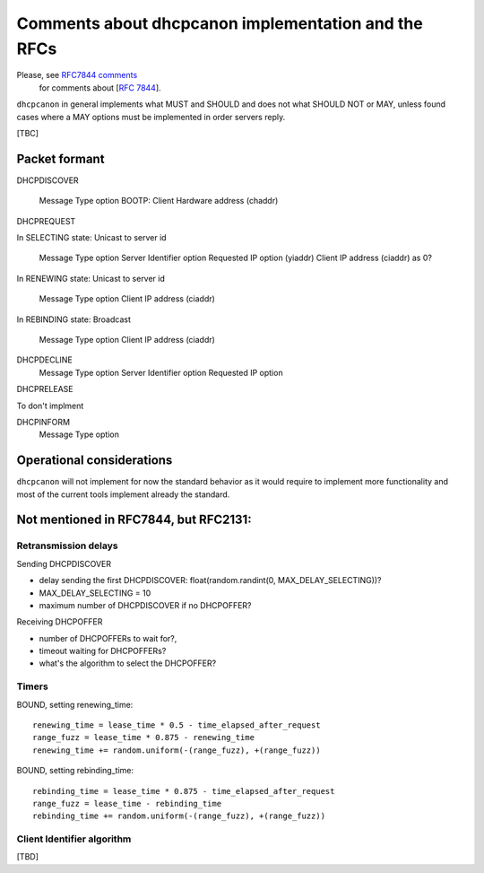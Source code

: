 .. _implementation:

Comments about dhcpcanon implementation and the RFCs
==========================================================

Please, see `RFC7844 comments <https://rfc7844-comments.readthedocs.io>`_
 for comments about [:rfc:`7844`].

``dhcpcanon`` in general implements what MUST and SHOULD and does not
what SHOULD NOT or MAY, unless found cases where a MAY options
must be implemented in order servers reply.

[TBC]

Packet formant
-----------------

DHCPDISCOVER

    Message Type option
    BOOTP: Client Hardware address (chaddr)

DHCPREQUEST

In SELECTING state: Unicast to server id

    Message Type option
    Server Identifier option
    Requested IP option (yiaddr)
    Client IP address (ciaddr) as 0?

In RENEWING state: Unicast to server id

    Message Type option
    Client IP address (ciaddr)

In REBINDING state: Broadcast

    Message Type option
    Client IP address (ciaddr)


DHCPDECLINE
    Message Type option
    Server Identifier option
    Requested IP option

DHCPRELEASE

To don't implment

DHCPINFORM
    Message Type option

Operational considerations
---------------------------

``dhcpcanon`` will not implement for now the standard behavior as
it would require to implement more functionality and most of the current
tools implement already the standard.

Not mentioned in RFC7844, but RFC2131:
---------------------------------------------

Retransmission delays
~~~~~~~~~~~~~~~~~~~~~~~~~~~

Sending DHCPDISCOVER

* delay sending the first DHCPDISCOVER: float(random.randint(0, MAX_DELAY_SELECTING))?
* MAX_DELAY_SELECTING = 10
* maximum number of DHCPDISCOVER if no DHCPOFFER?

Receiving DHCPOFFER

* number of DHCPOFFERs to wait for?,
* timeout waiting for DHCPOFFERs?
* what's the algorithm to select the DHCPOFFER?

Timers
~~~~~~~

BOUND, setting renewing_time::

    renewing_time = lease_time * 0.5 - time_elapsed_after_request
    range_fuzz = lease_time * 0.875 - renewing_time
    renewing_time += random.uniform(-(range_fuzz), +(range_fuzz))

BOUND, setting rebinding_time::

    rebinding_time = lease_time * 0.875 - time_elapsed_after_request
    range_fuzz = lease_time - rebinding_time
    rebinding_time += random.uniform(-(range_fuzz), +(range_fuzz))

Client Identifier algorithm
~~~~~~~~~~~~~~~~~~~~~~~~~~~~~

[TBD]
